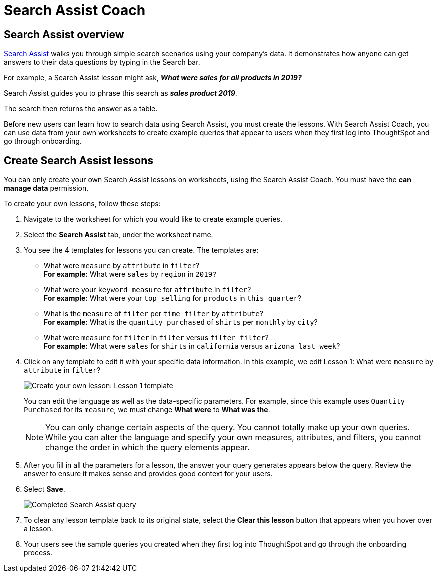 = Search Assist Coach
:last_updated: 8/9/2021
:experimental:
:linkattrs:
:page-partial:
:page-aliases: /admin/worksheets/search-assist-coach.adoc

== Search Assist overview

xref:search-assist.adoc[Search Assist] walks you through simple search scenarios using your company's data. It demonstrates how anyone can get answers to their data questions by typing in the Search bar.

For example, a Search Assist lesson might ask, *_What were sales for all products in 2019?_*

Search Assist guides you to phrase this search as *_sales product 2019_*.

The search then returns the answer as a table.

Before new users can learn how to search data using Search Assist, you must create the lessons. With Search Assist Coach, you can use data from your own worksheets to create example queries that appear to users when they first log into ThoughtSpot and go through onboarding.

== Create Search Assist lessons

You can only create your own Search Assist lessons on worksheets, using the Search Assist Coach. You must have the **can manage data** permission.

To create your own lessons, follow these steps:

. Navigate to the worksheet for which you would like to create example queries.

. Select the **Search Assist** tab, under the worksheet name.

. You see the 4 templates for lessons you can create. The templates are:
- What were `measure` by `attribute` in `filter`? +
**For example:** What were `sales` by `region` in `2019?`
- What were your `keyword measure` for `attribute` in `filter`? +
**For example:** What were your `top selling` for `products` in `this quarter`?
- What is the `measure` of `filter` per `time filter` by `attribute`? +
**For example:** What is the `quantity purchased` of `shirts` per `monthly` by `city`?
- What were `measure` for `filter` in `filter` versus `filter filter`? +
**For example:** What were `sales` for `shirts` in `california` versus `arizona last week`?

. Click on any template to edit it with your specific data information. In this example, we edit Lesson 1: What were `measure` by `attribute` in `filter`?
+
image::search-assist-sample-query.png[Create your own lesson: Lesson 1 template]
+
You can edit the language as well as the data-specific parameters. For example, since this example uses `Quantity Purchased` for its `measure`, we must change *What were* to *What was the*.
+
NOTE: You can only change certain aspects of the query. You cannot totally make up your own queries. While you can alter the language and specify your own measures, attributes, and filters, you cannot change the order in which the query elements appear.

. After you fill in all the parameters for a lesson, the answer your query generates appears below the query. Review the answer to ensure it makes sense and provides good context for your users.

. Select **Save**.
+
image::search-assist-finished-example.png[Completed Search Assist query]

. To clear any lesson template back to its original state, select the *Clear this lesson* button that appears when you hover over a lesson.

. Your users see the sample queries you created when they first log into ThoughtSpot and go through the onboarding process.
